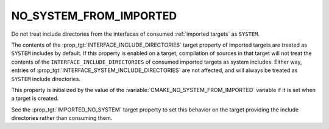 NO_SYSTEM_FROM_IMPORTED
-----------------------

Do not treat include directories from the interfaces of consumed
:ref:`imported targets` as ``SYSTEM``.

The contents of the :prop_tgt:`INTERFACE_INCLUDE_DIRECTORIES` target property
of imported targets are treated as ``SYSTEM`` includes by default.  If this
property is enabled on a target, compilation of sources in that target will
not treat the contents of the ``INTERFACE_INCLUDE_DIRECTORIES`` of consumed
imported targets as system includes.  Either way, entries of
:prop_tgt:`INTERFACE_SYSTEM_INCLUDE_DIRECTORIES` are not affected,
and will always be treated as ``SYSTEM`` include directories.

This property is initialized by the value of the
:variable:`CMAKE_NO_SYSTEM_FROM_IMPORTED` variable if it is set when a target
is created.

See the :prop_tgt:`IMPORTED_NO_SYSTEM` target property to set this behavior
on the target providing the include directories rather than consuming them.
